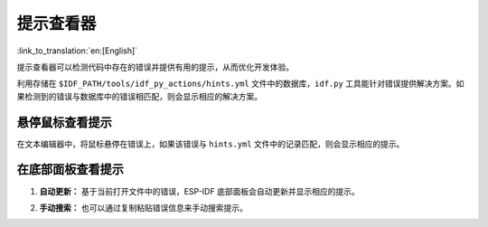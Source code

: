 .. _hints_viewer:

提示查看器
==========

:link_to_translation:`en:[English]`

提示查看器可以检测代码中存在的错误并提供有用的提示，从而优化开发体验。

利用存储在 ``$IDF_PATH/tools/idf_py_actions/hints.yml`` 文件中的数据库，``idf.py`` 工具能针对错误提供解决方案。如果检测到的错误与数据库中的错误相匹配，则会显示相应的解决方案。

悬停鼠标查看提示
~~~~~~~~~~~~~~~~

在文本编辑器中，将鼠标悬停在错误上，如果该错误与 ``hints.yml`` 文件中的记录匹配，则会显示相应的提示。

.. image:: ../../../media/tutorials/hints/hover.gif

在底部面板查看提示
~~~~~~~~~~~~~~~~~~

1.  **自动更新：** 基于当前打开文件中的错误，ESP-IDF 底部面板会自动更新并显示相应的提示。

    .. image:: ../../../media/tutorials/hints/bottom_panel.png

2.  **手动搜索：** 也可以通过复制粘贴错误信息来手动搜索提示。

    .. image:: ../../../media/tutorials/hints/manual_search.gif
